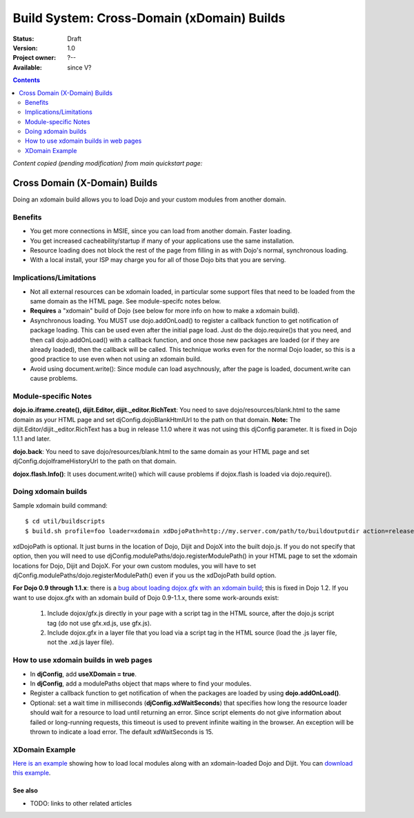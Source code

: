 .. _build/xDomain:

Build System:  Cross-Domain (xDomain) Builds
============================================

:Status: Draft
:Version: 1.0
:Project owner: ?--
:Available: since V?

.. contents::
   :depth: 2

`Content copied (pending modification) from main quickstart page:`

Cross Domain (X-Domain) Builds
------------------------------

Doing an xdomain build allows you to load Dojo and your custom modules from another domain.

Benefits
~~~~~~~~

* You get more connections in MSIE, since you can load from another domain. Faster loading.
* You get increased cacheability/startup if many of your applications use the same installation.
* Resource loading does not block the rest of the page from filling in as with Dojo's normal, synchronous loading.
* With a local install, your ISP may charge you for all of those Dojo bits that you are serving.


Implications/Limitations
~~~~~~~~~~~~~~~~~~~~~~~~

* Not all external resources can be xdomain loaded, in particular some support files that need to be loaded from the same domain as the HTML page. See module-specifc notes below.
* **Requires** a "xdomain" build of Dojo (see below for more info on how to make a xdomain build).
* Asynchronous loading. You MUST use dojo.addOnLoad() to register a callback function to get notification of package loading. This can be used even after the initial page load. Just do the dojo.require()s that you need, and then call dojo.addOnLoad() with a callback function, and once those new packages are loaded (or if they are already loaded), then the callback will be called. This technique works even for the normal Dojo loader, so this is a good practice to use even when not using an xdomain build.
* Avoid using document.write(): Since module can load asychnously, after the page is loaded, document.write can cause problems.

Module-specific Notes
~~~~~~~~~~~~~~~~~~~~~

**dojo.io.iframe.create(), dijit.Editor, dijit._editor.RichText**: You need to save dojo/resources/blank.html to the same domain as your HTML page and set djConfig.dojoBlankHtmlUrl to the path on that domain. **Note:** The dijit.Editor/dijit._editor.RichText has a bug in release 1.1.0 where it was not using this djConfig parameter. It is fixed in Dojo 1.1.1 and later.

**dojo.back**: You need to save dojo/resources/blank.html to the same domain as your HTML page and set djConfig.dojoIframeHistoryUrl to the path on that domain.

**dojox.flash.Info()**: It uses document.write() which will cause problems if dojox.flash is loaded via dojo.require().

Doing xdomain builds
~~~~~~~~~~~~~~~~~~~~

Sample xdomain build command::

  $ cd util/buildscripts
  $ build.sh profile=foo loader=xdomain xdDojoPath=http://my.server.com/path/to/buildoutputdir action=release

xdDojoPath is optional. It just burns in the location of Dojo, Dijit and DojoX into the built dojo.js. If you do not specify that option, then you will need to use djConfig.modulePaths/dojo.registerModulePath() in your HTML page to set the xdomain locations for Dojo, Dijit and DojoX. For your own custom modules, you will have to set djConfig.modulePaths/dojo.registerModulePath() even if you us the xdDojoPath build option.

**For Dojo 0.9 through 1.1.x**: there is a `bug about loading dojox.gfx with an xdomain build <http://trac.dojotoolkit.org/ticket/4462>`_; this is fixed in Dojo 1.2. If you want to use dojox.gfx with an xdomain build of Dojo 0.9-1.1.x, there some work-arounds exist:

  #. Include dojox/gfx.js directly in your page with a script tag in the HTML source, after the dojo.js script tag (do not use gfx.xd.js, use gfx.js).
  #. Include dojox.gfx in a layer file that you load via a script tag in the HTML source (load the .js layer file, not the .xd.js layer file).

How to use xdomain builds in web pages
~~~~~~~~~~~~~~~~~~~~~~~~~~~~~~~~~~~~~~

* In **djConfig**, add **useXDomain = true**.
* In **djConfig**, add a modulePaths object that maps where to find your modules.
* Register a callback function to get notification of when the packages are loaded by using **dojo.addOnLoad()**.
* Optional: set a wait time in milliseconds (**djConfig.xdWaitSeconds**) that specifies how long the resource loader should wait for a resource to load until returning an error. Since script elements do not give information about failed or long-running requests, this timeout is used to prevent infinite waiting in the browser. An exception will be thrown to indicate a load error. The default xdWaitSeconds is 15.

XDomain Example
~~~~~~~~~~~~~~~

`Here is an example <http://jburke.dojotoolkit.org/demos/xdlocal/LocalAndXd.html>`_ showing how to load local modules along with an xdomain-loaded Dojo and Dijit. You can `download this example <http://jburke.dojotoolkit.org/demos/xdlocal/xdlocal.zip>`_.

========
See also
========

* TODO: links to other related articles
